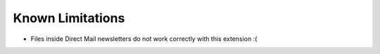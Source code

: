 ﻿.. include:: ../../Includes.txt

.. _limitations:

=================
Known Limitations
=================

* Files inside Direct Mail newsletters do not work correctly with this extension :(

